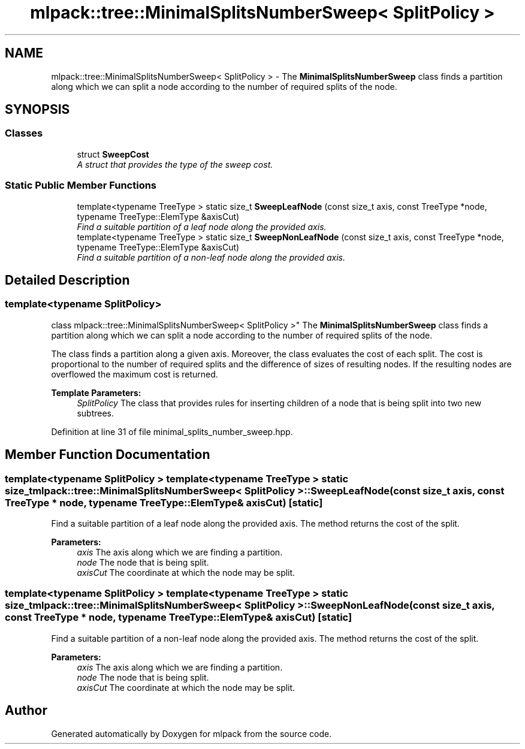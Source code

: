 .TH "mlpack::tree::MinimalSplitsNumberSweep< SplitPolicy >" 3 "Sat Mar 25 2017" "Version master" "mlpack" \" -*- nroff -*-
.ad l
.nh
.SH NAME
mlpack::tree::MinimalSplitsNumberSweep< SplitPolicy > \- The \fBMinimalSplitsNumberSweep\fP class finds a partition along which we can split a node according to the number of required splits of the node\&.  

.SH SYNOPSIS
.br
.PP
.SS "Classes"

.in +1c
.ti -1c
.RI "struct \fBSweepCost\fP"
.br
.RI "\fIA struct that provides the type of the sweep cost\&. \fP"
.in -1c
.SS "Static Public Member Functions"

.in +1c
.ti -1c
.RI "template<typename TreeType > static size_t \fBSweepLeafNode\fP (const size_t axis, const TreeType *node, typename TreeType::ElemType &axisCut)"
.br
.RI "\fIFind a suitable partition of a leaf node along the provided axis\&. \fP"
.ti -1c
.RI "template<typename TreeType > static size_t \fBSweepNonLeafNode\fP (const size_t axis, const TreeType *node, typename TreeType::ElemType &axisCut)"
.br
.RI "\fIFind a suitable partition of a non-leaf node along the provided axis\&. \fP"
.in -1c
.SH "Detailed Description"
.PP 

.SS "template<typename SplitPolicy>
.br
class mlpack::tree::MinimalSplitsNumberSweep< SplitPolicy >"
The \fBMinimalSplitsNumberSweep\fP class finds a partition along which we can split a node according to the number of required splits of the node\&. 

The class finds a partition along a given axis\&. Moreover, the class evaluates the cost of each split\&. The cost is proportional to the number of required splits and the difference of sizes of resulting nodes\&. If the resulting nodes are overflowed the maximum cost is returned\&.
.PP
\fBTemplate Parameters:\fP
.RS 4
\fISplitPolicy\fP The class that provides rules for inserting children of a node that is being split into two new subtrees\&. 
.RE
.PP

.PP
Definition at line 31 of file minimal_splits_number_sweep\&.hpp\&.
.SH "Member Function Documentation"
.PP 
.SS "template<typename SplitPolicy > template<typename TreeType > static size_t \fBmlpack::tree::MinimalSplitsNumberSweep\fP< SplitPolicy >::SweepLeafNode (const size_t axis, const TreeType * node, typename TreeType::ElemType & axisCut)\fC [static]\fP"

.PP
Find a suitable partition of a leaf node along the provided axis\&. The method returns the cost of the split\&.
.PP
\fBParameters:\fP
.RS 4
\fIaxis\fP The axis along which we are finding a partition\&. 
.br
\fInode\fP The node that is being split\&. 
.br
\fIaxisCut\fP The coordinate at which the node may be split\&. 
.RE
.PP

.SS "template<typename SplitPolicy > template<typename TreeType > static size_t \fBmlpack::tree::MinimalSplitsNumberSweep\fP< SplitPolicy >::SweepNonLeafNode (const size_t axis, const TreeType * node, typename TreeType::ElemType & axisCut)\fC [static]\fP"

.PP
Find a suitable partition of a non-leaf node along the provided axis\&. The method returns the cost of the split\&.
.PP
\fBParameters:\fP
.RS 4
\fIaxis\fP The axis along which we are finding a partition\&. 
.br
\fInode\fP The node that is being split\&. 
.br
\fIaxisCut\fP The coordinate at which the node may be split\&. 
.RE
.PP


.SH "Author"
.PP 
Generated automatically by Doxygen for mlpack from the source code\&.
